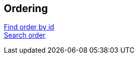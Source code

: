== Ordering
link:ordering/find_order_by_id.html[Find order by id] +
link:ordering/search_order.html[Search order] +

